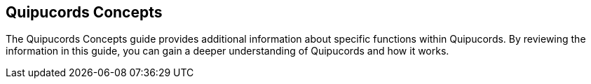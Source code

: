 [id='con-qpc-concepts']

== Quipucords Concepts

The Quipucords Concepts guide provides additional information about specific functions within Quipucords. By reviewing the information in this guide, you can gain a deeper understanding of Quipucords and how it works.